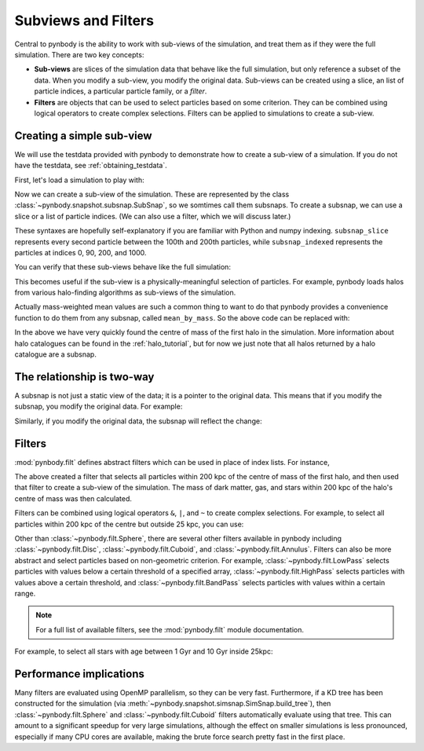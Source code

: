 .. filters tutorial

.. _filters_tutorial

Subviews and Filters
====================

Central to pynbody is the ability to work with sub-views of the simulation, and treat them as if they were the full
simulation. There are two key concepts:

* **Sub-views** are slices of the simulation data that behave like the full simulation,
  but only reference a subset of the data. When you modify a sub-view, you modify the original data.
  Sub-views can be created using a slice, an list of particle indices, a particular particle family,
  or a *filter*.
* **Filters** are objects that can be used to select particles based on some criterion. They can be combined
  using logical operators to create complex selections. Filters can be applied to simulations to create a
  sub-view.


Creating a simple sub-view
--------------------------

We will use the testdata provided with pynbody to demonstrate how to create a sub-view of a simulation.
If you do not have the testdata, see :ref:`obtaining_testdata`.

First, let's load a simulation to play with:

.. ipython::

    In [1]: import pynbody

    In [2]: import numpy as np

    In [2]: f = pynbody.load("testdata/gasoline_ahf/g15784.lr.01024")

    In [3]: f.physical_units()

Now we can create a sub-view of the simulation. These are represented by the class
:class:`~pynbody.snapshot.subsnap.SubSnap`, so we somtimes call them subsnaps. To create a subsnap, we can use a slice
or a list of particle indices. (We can also use a filter, which we will discuss later.)

.. ipython::

        In [4]: subsnap_slice = f[100:200:2]

        In [5]: subsnap_indexed = f[[0, 90, 200, 1000]]

These syntaxes are hopefully self-explanatory if you are familiar with Python and numpy indexing. ``subsnap_slice``
represents every second particle between the 100th and 200th particles, while ``subsnap_indexed`` represents the
particles at indices 0, 90, 200, and 1000.

You can verify that these sub-views behave like the full simulation:

.. ipython::

    In [6]: np.all(f['pos'][100] == subsnap_slice['pos'][0])
    Out[6]: True

    In [7]: np.all(f['pos'][[0, 90, 200, 1000]] == subsnap_indexed['pos'])
    Out[7]: True

This becomes useful if the sub-view is a physically-meaningful selection of particles. For example, pynbody loads
halos from various halo-finding algorithms as sub-views of the simulation.

.. ipython::

    In [8]: h = f.halos()

    In [9]: subsnap_halo0 = h[0]

    In [10]: (subsnap_halo0['mass'][:,np.newaxis]*subsnap_halo0['pos']).sum(axis=0)/subsnap_halo0['mass'].sum()

Actually mass-weighted mean values are such a common thing to want to do that pynbody provides a convenience function
to do them from any subsnap, called ``mean_by_mass``. So the above code can be replaced with:

.. ipython::

    In [10]: subsnap_halo0.mean_by_mass('pos')

In the above we have very quickly found the centre of mass of the first halo in the simulation. More information about
halo catalogues can be found in the :ref:`halo_tutorial`, but for now we just note that all halos returned by a
halo catalogue are a subsnap.

The relationship is two-way
---------------------------

A subsnap is not just a static view of the data; it is a pointer to the original data. This means that if you modify
the subsnap, you modify the original data. For example:

.. ipython::

    In [11]: subsnap_slice['pos'][0] = [1., 2., 3.]

    In [12]: f['pos'][100]
    Out[12]: SimArray([1., 2., 3.], 'kpc')

Similarly, if you modify the original data, the subsnap will reflect the change:

.. ipython::

    In [13]: f['pos'][100] = [4., 5., 6.]

    In [14]: subsnap_slice['pos'][0]
    Out[14]: SimArray([4., 5., 6.], 'kpc')



Filters
-------

:mod:`pynbody.filt` defines abstract filters which can be used in place of
index lists. For instance,

.. ipython::

   In [15]: cen = subsnap_halo0.mean_by_mass('pos')

   In [16]: sphere_filter = pynbody.filt.Sphere('200 kpc', cen)

   In [17]: sphere_view = f[sphere_filter]

   In [18]: f"DM, gas, star mass: {sphere_view.dm['mass'].sum():.1e}, \
      ....: {sphere_view.g['mass'].sum():.1e}, and {sphere_view.s['mass'].sum():.1e} Msol."

The above created a filter that selects all particles within 200 kpc of the centre of mass of the first halo, and then
used that filter to create a sub-view of the simulation. The mass of dark matter, gas, and stars within 200 kpc of the
halo's centre of mass was then calculated.

Filters can be combined using logical operators ``&``, ``|``, and ``~`` to create complex selections. For example,
to select all particles within 200 kpc of the centre but outside 25 kpc, you can use:

.. ipython::

    In [19]: sphere_filter_outer = pynbody.filt.Sphere('200 kpc', cen) \
       ....:                       & ~pynbody.filt.Sphere('25 kpc', cen)

    In [20]: sphere_outer_view = f[sphere_filter_outer]

    In [21]: f"DM, gas, star mass: \
       ....: {sphere_outer_view.dm['mass'].sum():.1e}, {sphere_outer_view.g['mass'].sum():.1e}, \
       ....: and {sphere_outer_view.s['mass'].sum():.1e} Msol."

Other than :class:`~pynbody.filt.Sphere`, there are several other filters available in pynbody including
:class:`~pynbody.filt.Disc`, :class:`~pynbody.filt.Cuboid`, and :class:`~pynbody.filt.Annulus`. Filters can also
be more abstract and select particles based on non-geometric criterion. For example, :class:`~pynbody.filt.LowPass`
selects particles with values below a certain threshold of a specified array, :class:`~pynbody.filt.HighPass` selects
particles with values above a certain threshold, and :class:`~pynbody.filt.BandPass` selects particles with values
within a certain range.

.. note::

    For a full list of available filters, see the :mod:`pynbody.filt` module documentation.

For example, to select all stars with age between 1 Gyr and 10 Gyr inside 25kpc:


.. ipython::

    In [22]: age_filter = pynbody.filt.BandPass('age', '1 Gyr', '10 Gyr')

    In [23]: age_sphere_filter = age_filter & pynbody.filt.Sphere('25 kpc', cen)

    In [24]: age_sphere_view = f.star[age_sphere_filter]

    In [25]: f"Stellar mass in range: {age_sphere_view['mass'].sum():.1e} Msol."


.. _filters_tutorial_performance_implications:

Performance implications
------------------------

Many filters are evaluated using OpenMP parallelism, so they can be very fast. Furthermore, if a KD tree has been
constructed for the simulation (via :meth:`~pynbody.snapshot.simsnap.SimSnap.build_tree`), then
:class:`~pynbody.filt.Sphere` and :class:`~pynbody.filt.Cuboid` filters automatically evaluate using that tree.
This can amount to a significant speedup for very large simulations, although the effect on smaller simulations is less
pronounced, especially if many CPU cores are available, making the brute force search pretty fast in the first place.

